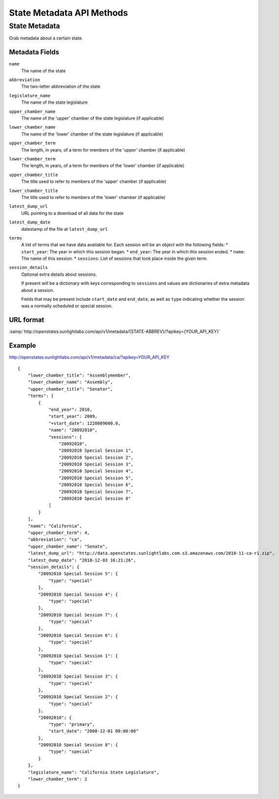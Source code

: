 ==========================
State Metadata API Methods
==========================

State Metadata
==============

Grab metadata about a certain state.

Metadata Fields
---------------

``name``
    The name of the state
``abbreviation``
    The two-letter abbreviation of the state
``legislature_name``
    The name of the state legislature
``upper_chamber_name``
    The name of the 'upper' chamber of the state legislature (if applicable)
``lower_chamber_name``
    The name of the 'lower' chamber of the state legislature (if applicable)
``upper_chamber_term``
    The length, in years, of a term for members of the 'upper' chamber (if applicable)
``lower_chamber_term``
    The length, in years, of a term for members of the 'lower' chamber (if applicable)
``upper_chamber_title``
    The title used to refer to members of the 'upper' chamber (if applicable)
``lower_chamber_title``
    The title used to refer to members of the 'lower' chamber (if applicable)
``latest_dump_url``
    URL pointing to a download of all data for the state
``latest_dump_date``
    datestamp of the file at ``latest_dump_url``
``terms``
    A list of terms that we have data available for. Each session will be an object with the following fields:
    * ``start_year``: The year in which this session began.
    * ``end_year``: The year in which this session ended.
    * ``name``: The name of this session.
    * ``sessions``: List of sessions that took place inside the given term.
``session_details``
    Optional extra details about sessions.

    If present will be a dictionary with keys corresponding to ``sessions`` and values are dictionaries
    of extra metadata about a session.

    Fields that may be present include ``start_date`` and
    ``end_date``, as well as ``type`` indicating whether the session
    was a normally scheduled or special session.



URL format
----------

:samp:`http://openstates.sunlightlabs.com/api/v1/metadata/{STATE-ABBREV}/?apikey={YOUR_API_KEY}`


Example
-------

http://openstates.sunlightlabs.com/api/v1/metadata/ca/?apikey=YOUR_API_KEY

::

 {
     "lower_chamber_title": "Assemblymember",
     "lower_chamber_name": "Assembly",
     "upper_chamber_title": "Senator",
     "terms": [
         {
             "end_year": 2010,
             "start_year": 2009,
             "+start_date": 1228089600.0,
             "name": "20092010",
             "sessions": [
                 "20092010",
                 "20092010 Special Session 1",
                 "20092010 Special Session 2",
                 "20092010 Special Session 3",
                 "20092010 Special Session 4",
                 "20092010 Special Session 5",
                 "20092010 Special Session 6",
                 "20092010 Special Session 7",
                 "20092010 Special Session 8"
             ]
         }
     ],
     "name": "California",
     "upper_chamber_term": 4,
     "abbreviation": "ca",
     "upper_chamber_name": "Senate",
     "latest_dump_url": "http://data.openstates.sunlightlabs.com.s3.amazonaws.com/2010-11-ca-r1.zip",
     "latest_dump_date": "2010-12-03 16:21:26",
     "session_details": {
         "20092010 Special Session 5": {
             "type": "special"
         },
         "20092010 Special Session 4": {
             "type": "special"
         },
         "20092010 Special Session 7": {
             "type": "special"
         },
         "20092010 Special Session 6": {
             "type": "special"
         },
         "20092010 Special Session 1": {
             "type": "special"
         },
         "20092010 Special Session 3": {
             "type": "special"
         },
         "20092010 Special Session 2": {
             "type": "special"
         },
         "20092010": {
             "type": "primary",
             "start_date": "2008-12-01 00:00:00"
         },
         "20092010 Special Session 8": {
             "type": "special"
         }
     },
     "legislature_name": "California State Legislature",
     "lower_chamber_term": 2
 }
